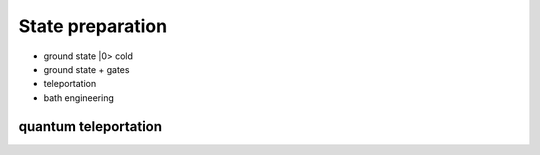 *****************
State preparation
*****************


* ground state |0>  cold
* ground state + gates
* teleportation
* bath engineering



quantum teleportation
---------------------

